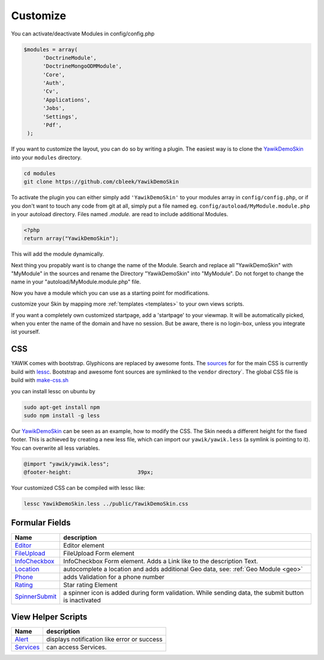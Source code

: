 .. _customize:

Customize
^^^^^^^^^

You can activate/deactivate Modules in config/config.php

.. code-block:: sh

   $modules = array(
         'DoctrineModule', 
         'DoctrineMongoODMModule', 
         'Core', 
         'Auth', 
         'Cv', 
         'Applications', 
         'Jobs', 
         'Settings', 
         'Pdf',
    );


If you want to customize the layout, you can do so by writing a plugin. The easiest way is to clone 
the YawikDemoSkin_ into your ``modules`` directory.

.. code-block:: sh
 
 cd modules
 git clone https://github.com/cbleek/YawikDemoSkin

To activate the plugin you can either simply add ``'YawikDemoSkin'`` to your modules array in ``config/config.php``, 
or if you don't want to touch any code from git at all, simply put a file named eg. ``config/autoload/MyModule.module.php``
in your autoload directory. Files named *.module.* are read to include additional Modules.

.. code-block:: sh

  <?php
  return array("YawikDemoSkin");

This will add the module dynamically.

Next thing you propably want is to change the name of the Module. Search and replace all "YawikDemoSkin" with "MyModule"
in the sources and rename the Directory "YawikDemoSkin" into "MyModule". Do not forget to change the name in your
"autoload/MyModule.module.php" file.

Now you have a module which you can use as a starting point for modifications.



.. _YawikDemoSkin: https://github.com/cbleek/YawikDemoSkin

customize your Skin by mapping more :ref:`templates <templates>` to your own views scripts.

If you want a completely own customized startpage, add a 'startpage' to your viewmap. It will be automatically picked, when you enter the name of the domain and have no session.
But be aware, there is no login-box, unless you integrate ist yourself.


CSS
---

YAWIK comes with bootstrap. Glyphicons are replaced by awesome fonts. The sources_ for for the main CSS
is currently build with lessc_. 
Bootstrap and awesome font sources are symlinked to the ``vendor`` directory`.
The global CSS file is build with make-css.sh_

you can install lessc on ubuntu by

.. code-block:: sh

  sudo apt-get install npm
  sudo npm install -g less

Our YawikDemoSkin_ can be seen as an example, how to modify the CSS. The Skin needs a different height
for the fixed footer. This is achieved by creating a new less file, which can import our
``yawik/yawik.less`` (a symlink is pointing to it). You can overwrite all less variables.

.. code-block:: sh

  @import "yawik/yawik.less";
  @footer-height:                     39px;

Your customized CSS can be compiled with lessc like:

.. code-block:: sh

 lessc YawikDemoSkin.less ../public/YawikDemoSkin.css


.. _lessc: http://lesscss.org/#using-less
.. _sources: https://github.com/cross-solution/YAWIK/tree/master/less
.. _make-css.sh: https://github.com/cross-solution/YAWIK/blob/master/less/make-css.sh


Formular Fields
---------------

+----------------+---------------------------------------------------------------------------------------------------------+
|Name            |description                                                                                              |
+================+=========================================================================================================+
|Editor_         | Editor element                                                                                          |
+----------------+---------------------------------------------------------------------------------------------------------+
|FileUpload_     | FileUpload Form element                                                                                 |
+----------------+---------------------------------------------------------------------------------------------------------+
|InfoCheckbox_   | InfoCheckbox Form element. Adds a Link like to the description Text.                                    |
+----------------+---------------------------------------------------------------------------------------------------------+
|Location_       | autocomplete a location and adds additional Geo data, see: :ref:`Geo Module <geo>`                      |
+----------------+---------------------------------------------------------------------------------------------------------+
|Phone_          | adds Validation for a phone number                                                                      |
+----------------+---------------------------------------------------------------------------------------------------------+
|Rating_         | Star rating Element                                                                                     |
+----------------+---------------------------------------------------------------------------------------------------------+
|SpinnerSubmit_  | a spinner icon is added during form validation. While sending data, the submit button is inactivated    |
+----------------+---------------------------------------------------------------------------------------------------------+


.. _Editor: https://github.com/cross-solution/YAWIK/blob/develop/module/Geo/src/Geo/Form/Editor.php
.. _FileUpload: https://github.com/cross-solution/YAWIK/blob/develop/module/Geo/src/Geo/Form/FileUpload.php
.. _InfoCheckbox: https://github.com/cross-solution/YAWIK/blob/develop/module/Geo/src/Geo/Form/InfoCheckbox.php
.. _Location: https://github.com/cross-solution/YAWIK/blob/develop/module/Geo/src/Geo/Form/GeoText.php
.. _Phone: https://github.com/cross-solution/YAWIK/blob/develop/module/Geo/src/Geo/Form/Phone.php
.. _Rating: https://github.com/cross-solution/YAWIK/blob/master/module/Core/src/Core/Form/Element/Rating.php
.. _SpinnerSubmit: https://github.com/cross-solution/YAWIK/blob/master/module/Core/src/Core/Form/Element/SpinnerSubmit.php


View Helper Scripts
-------------------

+----------------+---------------------------------------------------------------------------------------------------------+
|Name            |description                                                                                              |
+================+=========================================================================================================+
|Alert_          | displays notification like error or success                                                             |
+----------------+---------------------------------------------------------------------------------------------------------+
|Services_       | can access Services.                                                                                    |
+----------------+---------------------------------------------------------------------------------------------------------+


.. _Alert: https://github.com/cross-solution/YAWIK/blob/master/module/Core/src/Core/View/Helper/Alert.php
.. _Services: https://github.com/cross-solution/YAWIK/blob/master/module/Core/src/Core/View/Helper/Services.php